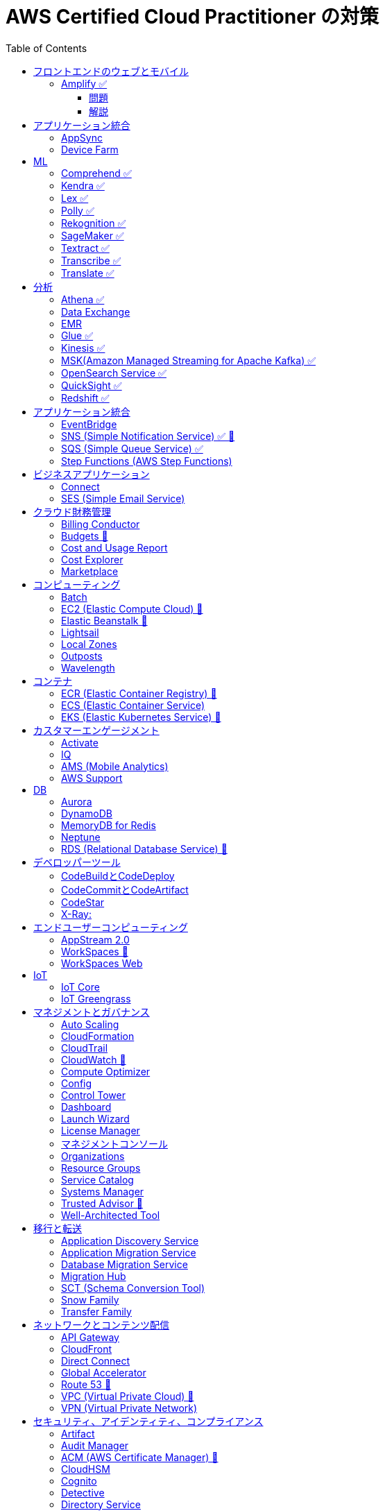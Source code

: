 :doctype: book
:icons: font
:source-highlighter: highlightjs
:toc: left
:toclevels: 3
:sectlinks:

= AWS Certified Cloud Practitioner の対策

- 業務でよく見る・触ったことがあるサービス：🍎

== フロントエンドのウェブとモバイル

=== Amplify ✅

==== 問題

開発者がコードを書くことなく、フルスタックのウェブアプリケーションやモバイルアプリケーションの構築を行えるAWSのサービスは何ですか。

==== 解説

必読記事: link:https://qiita.com/t-kigi/items/cd78a2bfbf80dfa1e2ee[]

Amplify には、AWS でフルスタックのウェブアプリやモバイルアプリを構築するために必要なものがすべて揃っています。フロントエンドの構築とホスティング、認証やストレージなどの機能の追加、リアルタイムのデータソースへの接続、デプロイと数百万人のユーザーへの拡張が可能です。

具体的に対応可能なサービスとしては以下のものがある（詳しくは必読記事参照）：

[options="header"]
|===
| Amplify Resource Name | できること | AWS Service
| API (GraphQL) | GraphQL のエンドポイントを作って、CRUD操作を可能にする | AWS AppSync + 
DynamoDB
| API (REST) |  | API Gateway +
 AWS Lambda
| Auth  |  | Cognito
| Hosting  |  | S3, CloudFront
| Storage |  | S3 (+Cognitoによる認証が強制)+
 DynamoDB
| Analytics	 |  | Pinpoint
| Notifications |  | Pinpoint
| Interactions |  | Lex
| Predications |  | Rekognition (画像処理) +
Transcribe (音声->テキスト変換) +
Polly (テキスト->音声変換) +
Comprehend (自然言語解析) +
Translate (翻訳) など
| XR | 3D、VRやARなどのアプリケーションレンダリングの変換機能を提供 | Sumerian
|===

Amplify には以下 3 つの構成要素が存在する：

- Amplify CLI
- Amplify Framework
- Amplify Console


== アプリケーション統合

=== AppSync
Fully managed service that makes it easy to develop GraphQL APIs.

=== Device Farm
Mobile app testing service that enables you to test your app on real devices.

注意点: AppSync is focused on GraphQL APIs, while Device Farm is for mobile app testing, covering different aspects of application development.

== ML

=== Comprehend ✅
Natural Language Processing (NLP) service for analyzing text documents.

=== Kendra ✅
Enterprise search service that uses machine learning.

=== Lex ✅
Conversational interface for chatbots.

=== Polly ✅
Text-to-speech service.

=== Rekognition ✅
Image and video analysis service.

=== SageMaker ✅
Fully managed service to build, train, and deploy machine learning models.

=== Textract ✅
OCR (Optical Character Recognition) service for extracting text from images and documents.

=== Transcribe ✅
Automatic Speech Recognition (ASR) service for converting speech to text.

=== Translate ✅
Language translation service.

== 分析

=== Athena ✅
Querying, analyzing, and visualizing data in Amazon S3 using SQL.

=== Data Exchange
Easily find, subscribe to, and use third-party data in the cloud.

=== EMR 
Big Data processing using Apache Hadoop and related tools.

=== Glue ✅
Extract, transform, and load (ETL) service to prepare data for analysis.

=== Kinesis ✅
Real-time data streaming for big data analytics.

=== MSK(Amazon Managed Streaming for Apache Kafka) ✅
Managed Apache Kafka service for real-time data streaming.

=== OpenSearch Service ✅
Managed Elasticsearch service for search and analytics.

=== QuickSight ✅
Business Intelligence (BI) service for creating and visualizing dashboards.

=== Redshift ✅
Fully managed data warehouse service for analytics.

== アプリケーション統合

=== EventBridge
Event bus service for connecting application data across AWS services.

=== SNS (Simple Notification Service) ✅ 🍎
Fully managed messaging service for application-to-application communication.

=== SQS (Simple Queue Service) ✅
Fully managed message queuing service for decoupling components.

=== Step Functions (AWS Step Functions)
Serverless visual workflow service for coordinating application components.

== ビジネスアプリケーション

=== Connect
Cloud-based contact center service.

=== SES (Simple Email Service)
Email sending and receiving service.

== クラウド財務管理

=== Billing Conductor
Automate invoicing and billing tasks.

=== Budgets 🍎
Set custom cost and usage budgets.

=== Cost and Usage Report

=== Cost Explorer
Cost management and exploration tool.

=== Marketplace
Online software store for buying and selling software.

== コンピューティング

=== Batch
Fully managed batch processing at any scale.

=== EC2 (Elastic Compute Cloud) 🍎
Virtual servers in the cloud.

=== Elastic Beanstalk 🍎
Fully managed service for deploying and running applications.

=== Lightsail
Easy-to-use virtual private servers (VPS).

=== Local Zones
AWS infrastructure in geographic proximity to your users.

=== Outposts
Brings native AWS services, infrastructure, and operating models to your on-premises location.

=== Wavelength
Brings AWS services to the edge of the 5G network.

== コンテナ

=== ECR (Elastic Container Registry) 🍎
Fully managed container registry.

=== ECS (Elastic Container Service)
Fully managed container orchestration service.

=== EKS (Elastic Kubernetes Service) 🍎
Managed Kubernetes service.

== カスタマーエンゲージメント

=== Activate
Design brand experiences and build personalized marketing campaigns.

=== IQ
Provide insights from customer behavior data.

=== AMS (Mobile Analytics)
Provide analytics data on mobile application usage and user interactions.

=== AWS Support
Offer 24/7 technical support and troubleshooting assistance.

== DB

=== Aurora
High-performance relational database service.

=== DynamoDB
NoSQL database service.

=== MemoryDB for Redis
In-memory database service compatible with Redis.

=== Neptune
Managed graph database service.

=== RDS (Relational Database Service) 🍎
Managed relational database service.

== デベロッパーツール

|===
| Developer Tool | Description | Main Use Case

| Config
| Service for assessing, auditing, and evaluating configurations of AWS resources.
| Ensure AWS resource configurations comply with organizational policies.

| CLI (Command Line Interface)
| Command-line tool for interacting with AWS services and managing resources.
| Quick and scriptable access to AWS services for automation and administration.

| Cloud9
| Cloud-based integrated development environment (IDE) that allows collaborative coding.
| Collaborative coding, debugging, and development in a cloud-based environment.

| CloudShell
| Browser-based shell provided by AWS for managing resources and executing commands.
| Command-line access to AWS resources directly from the AWS Management Console.

| CodeArtifact
| Artifact repository service for storing and sharing software packages.
| Centralized storage for managing and sharing software packages across teams.

| CodeBuild
| Fully managed build service that compiles source code, runs tests, and produces software packages.
| Building, testing, and packaging applications without managing build infrastructure.

| CodeCommit 🍎
| Version control service for hosting secure and scalable Git repositories.
| Hosting private Git repositories securely in the AWS Cloud.

| CodeDeploy
| Automates code deployments to a variety of compute services, making the process easier and more consistent.
| Automating application deployments to compute services like EC2, Lambda, and more.

| CodePipeline
| Continuous integration and continuous delivery (CI/CD) service for automating the software release process.
| Automating the end-to-end software release process with visual workflows.

| CodeStar
| Fully managed service for developing, building, and deploying applications on AWS.
| Simplifying the entire development lifecycle with an integrated environment.

| X-Ray
| Distributed tracing service that helps analyze and debug applications by providing insights into performance bottlenecks and errors.
| Analyzing and debugging distributed applications for performance optimization.

|===


=== CodeBuildとCodeDeploy

CodeBuild: コードのビルドに特化しており、ソースコードからビルドアーティファクトを生成します。

CodeDeploy: アプリケーションのデプロイに焦点を当て、異なるコンピューティングサービスへのアプリケーションのデプロイを自動化します。

注意点: CodeBuildはビルド、CodeDeployはデプロイに特化しているので、それぞれの役割を理解することが重要です。

=== CodeCommitとCodeArtifact

CodeCommit, プライベートでセキュアな Git リポジトリを提供します.

CodeArtifact, パッケージの保存、検索、共有を容易にするためのソフトウェアパッケージのリポジトリです.

注意点: CodeCommitはGitリポジトリのホスティングに焦点があり、CodeArtifactはソフトウェアパッケージの管理に特化しています.

=== CodeStar

CodeStar: アプリケーション開発において、コードの作成からデプロイまでの完全な開発ライフサイクルを管理します。

注意点: CodeStarは複数のDeveloper Toolsを統合したサービスで、コードの開発からデプロイまでを包括的に扱います。

=== X-Ray:

X-Ray: 分散されたアプリケーションのトレースを提供し、パフォーマンスの問題やエラーを解析・デバッグします。

注意点: X-Rayはアプリケーションのトレースとデバッグに特化しています。他のサービスとは異なる利用目的です。

== エンドユーザーコンピューティング

=== AppStream 2.0
Application streaming service.

=== WorkSpaces 🍎
Virtual desktop service in the cloud.

=== WorkSpaces Web
Web client for accessing WorkSpaces.

== IoT

=== IoT Core
Fully managed service for connecting, managing, and securely interacting with IoT devices at scale.

=== IoT Greengrass
Brings local compute, messaging, and machine learning capabilities to edge devices.

AWS Cloudの機能を"grassroots"またはエッジに拡張することを意味し、ローカルな処理とインテリジェンスに焦点を当てています。

== マネジメントとガバナンス

=== Auto Scaling
Automatically adjust the number of compute resources to maintain performance and optimize costs.

=== CloudFormation
Infrastructure as Code (IaC) service for provisioning and managing AWS resources.

=== CloudTrail
Records AWS API calls for your account, providing visibility into resource usage and changes.

=== CloudWatch 🍎
Service for monitoring, logging, and obtaining observability into your AWS environment.

=== Compute Optimizer
Analyzes resource utilization and recommends optimal AWS resources to improve performance and reduce costs.

=== Config
Assesses, audits, and evaluates the configurations of your AWS resources to ensure compliance.

=== Control Tower
Sets up and governs a secure, multi-account AWS environment, enforcing best practices.

=== Dashboard
A visual interface that provides an overview of your AWS resources and their status.

=== Launch Wizard
Guides you through the setup of AWS resources for specific use cases, ensuring best practices.

=== License Manager
Manages software licenses and enforces licensing rules to ensure compliance.

=== マネジメントコンソール
Web-based interface for accessing and managing AWS resources and services.

=== Organizations
Enables central management and governance of multiple AWS accounts.

=== Resource Groups
Organizes and manages AWS resources based on criteria to simplify operations.

=== Service Catalog
Creates and manages catalogs of IT services, making it easy for users to deploy approved resources.

=== Systems Manager
Provides operational insights and allows you to take action on AWS resources, facilitating resource management.

=== Trusted Advisor 🍎
Offers guidance to help follow AWS best practices, improve performance, and save costs.

=== Well-Architected Tool
Assesses workloads against AWS Well-Architected Framework principles, providing recommendations for improvement.

== 移行と転送

=== Application Discovery Service
Discover, inventory, and assess on-premises applications for migration.

=== Application Migration Service
Migrate applications to AWS, simplifying the migration process.

=== Database Migration Service
Migrate databases to AWS, supporting homogenous and heterogenous migrations.

=== Migration Hub
Monitor and track the progress of application migrations.

=== SCT (Schema Conversion Tool)
Convert database schema and code for various database engines during migration.

=== Snow Family
Physically transport large amounts of data to AWS using Snowball or Snowmobile.

=== Transfer Family
Securely transfer files to and from Amazon S3 using SFTP, FTPS, or SCP.

== ネットワークとコンテンツ配信

=== API Gateway
Create, publish, and manage APIs.

=== CloudFront
Content delivery network (CDN) service for fast and secure content delivery.

=== Direct Connect
Establish dedicated network connections from on-premises to AWS.

=== Global Accelerator
Improve global application availability and performance.

=== Route 53 🍎
Scalable domain name system (DNS) web service.

=== VPC (Virtual Private Cloud) 🍎
Create isolated sections of the AWS Cloud with customizable network settings.

=== VPN (Virtual Private Network)
Securely connect on-premises networks to AWS using encrypted VPN connections.

== セキュリティ、アイデンティティ、コンプライアンス

=== Artifact
Access AWS compliance reports and other compliance-related artifacts.

=== Audit Manager
Automate evidence collection for audits and assessments.

=== ACM (AWS Certificate Manager) 🍎
ACM を使用すれば、SSL/TLS 証明書の購入、アップロード、および更新という時間のかかるプロセスを手動で行う必要がなくなります

=== CloudHSM
Safely generate, store, and manage cryptographic keys.

=== Cognito
Identity management service for applications, supporting user authentication and authorization.

=== Detective
Investigate and hunt for security issues.

=== Directory Service
Managed Active Directory service in the AWS Cloud.

=== Firewall Manager
Centrally configure and manage AWS WAF and Shield Advanced.

=== IAM (AWS Identity and Access Management) 🍎
Securely control access to AWS resources.

=== IAM Identity Center (Single Sign-On)
Secure and simplified access to AWS accounts using single sign-on (SSO).

=== Inspector
Automated security assessment service.

=== KMS (Key Management Service)
Centralized key management.

=== Macie
Discover, classify, and protect sensitive data.

=== Network Firewall
Managed firewall service.

=== RAM (Resource Access Manager)
Share AWS resources across AWS accounts.

=== Secrets Manager
Rotate, manage, and retrieve sensitive information like database credentials and API keys.

=== Security Hub
Centrally view security alerts and compliance status.

=== Shield
DDoS protection service.

=== WAF (Web Application Firewall) 🍎
Protect web applications from common web exploits.

注意点: IAM is fundamental to security, understand its principles, roles, and permissions. Cognito specializes in managing user identity for applications. 

== ストレージ

=== Backup
Automated backup for data stored on AWS.

=== EBS (Elastic Block Store)
Block-level storage volumes for EC2 instances.

=== EFS (Elastic File System)
Fully managed file storage service for EC2 instances.

=== Elastic Disaster Recovery
Build resilient and scalable disaster recovery solutions.

=== FSx
Fully managed file storage for Windows and Lustre.

=== S3 (Simple Storage Service) 🍎
Scalable and highly durable object storage.

=== S3 Glacier
Low-cost archive storage for infrequently accessed data.

=== Storage Gateway
Hybrid cloud storage service connecting on-premises environments to AWS storage services.

注意点: Understand the use cases and performance characteristics of EBS, EFS, and S3. S3 is a fundamental storage service suitable for various workloads.
